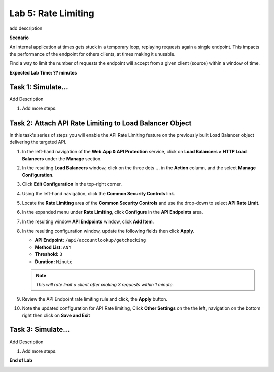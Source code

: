 Lab 5: Rate Limiting
=====================================

add description

**Scenario**

An internal application at times gets stuck in a temporary loop, replaying requests again a
single endpoint. This impacts the performance of the endpoint for others clients, at times making
it unusable.  

Find a way to limit the number of requests the endpoint will accept from a given client
(source) within a window of time. 

**Expected Lab Time: ?? minutes**

Task 1: Simulate...
~~~~~~~~~~~~~~~~~~~~~~~~~~~~~~~~~~~~~~~~~~~~~~~~~~~~~~~~

Add Description

#. Add more steps.

   .. image:: _static/update_image.png
      :width: 800px


Task 2: Attach API Rate Limiting to Load Balancer Object
~~~~~~~~~~~~~~~~~~~~~~~~~~~~~~~~~~~~~~~~~~~~~~~~~~~~~~~~~~~~~~~~~~~~

In this task's series of steps you will enable the API Rate Limiting feature on the
previously built Load Balancer object delivering the targeted API.

#. In the left-hand navigation of the **Web App & API Protection** service, click on **Load Balancers > HTTP Load**
   **Balancers** under the **Manage** section.

   .. image:: _static/update_image.png
      :width: 800px

#. In the resulting **Load Balancers** window, click on the three dots **...** in the
   **Action** column, and the select **Manage Configuration**.

   .. image:: _static/update_image.png
      :width: 800px

#. Click **Edit Configuration** in the top-right corner.

   .. image:: _static/update_image.png
      :width: 800px

#. Using the left-hand navigation, click the **Common Security Controls** link.

   .. image:: _static/update_image.png
      :width: 800px

#. Locate the **Rate Limiting** area of the **Common Security Controls** and use the
   drop-down to select **API Rate Limit**.

   .. image:: _static/update_image.png
      :width: 800px

#. In the expanded menu under **Rate Limiting**, click **Configure** in the **API
   Endpoints** area.

#. In the resulting window **API Endpoints** window, click **Add Item**.

   .. image:: _static/update_image.png
      :width: 800px

#. In the resulting configuration window, update the following fields then click **Apply**.

   * **API Endpoint:**  ``/api/accountlookup/getchecking``
   * **Method List:** ``ANY``
   * **Threshold:** ``3``
   * **Duration:** ``Minute``

   .. note::
      *This will rate limit a client after making 3 requests within 1 minute.*

   .. image:: _static/update_image.png
      :width: 800px

#. Review the API Endpoint rate limiting rule and click, the **Apply** button.

   .. image:: _static/update_image.png
      :width: 800px

#. Note the updated configuration for API Rate limiting, Click **Other Settings** on the
   the left, navigation on the bottom right then click on **Save and Exit**

   .. image:: _static/lab2-task2-008.png
      :width: 800px

   .. image:: _static/update_image.png
      :width: 800px

Task 3: Simulate...
~~~~~~~~~~~~~~~~~~~~~~~~~~~~~~~~~~~~~~~~~~~~~~~~~~~~~~~~

Add Description

#. Add more steps.

   .. image:: _static/update_image.png
      :width: 800px

**End of Lab**

.. image:: _static/update_image.png
   :width: 800px
